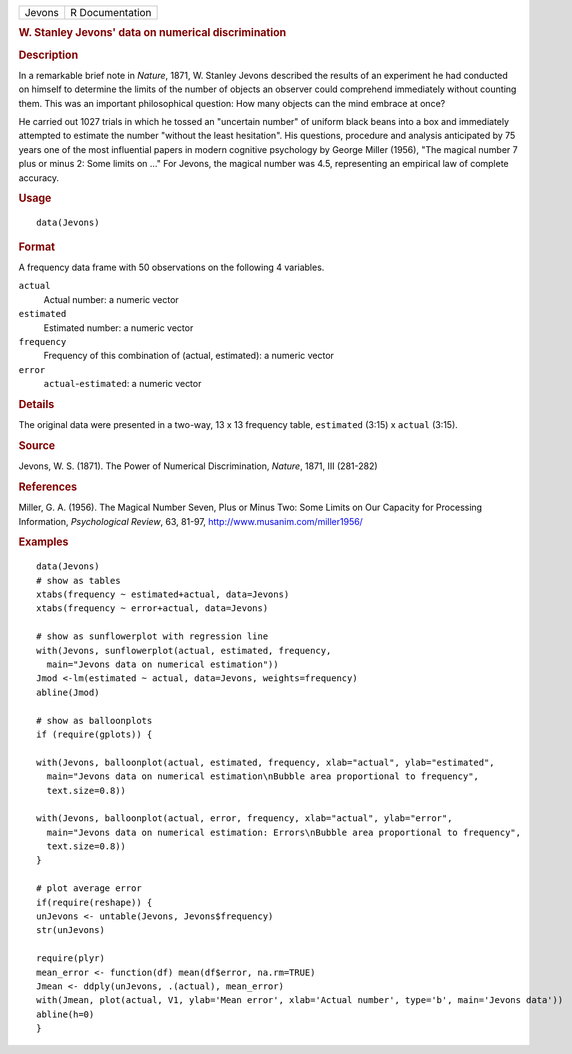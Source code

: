 .. container::

   .. container::

      ====== ===============
      Jevons R Documentation
      ====== ===============

      .. rubric:: W. Stanley Jevons' data on numerical discrimination
         :name: w.-stanley-jevons-data-on-numerical-discrimination

      .. rubric:: Description
         :name: description

      In a remarkable brief note in *Nature*, 1871, W. Stanley Jevons
      described the results of an experiment he had conducted on himself
      to determine the limits of the number of objects an observer could
      comprehend immediately without counting them. This was an
      important philosophical question: How many objects can the mind
      embrace at once?

      He carried out 1027 trials in which he tossed an "uncertain
      number" of uniform black beans into a box and immediately
      attempted to estimate the number "without the least hesitation".
      His questions, procedure and analysis anticipated by 75 years one
      of the most influential papers in modern cognitive psychology by
      George Miller (1956), "The magical number 7 plus or minus 2: Some
      limits on ..." For Jevons, the magical number was 4.5,
      representing an empirical law of complete accuracy.

      .. rubric:: Usage
         :name: usage

      ::

         data(Jevons)

      .. rubric:: Format
         :name: format

      A frequency data frame with 50 observations on the following 4
      variables.

      ``actual``
         Actual number: a numeric vector

      ``estimated``
         Estimated number: a numeric vector

      ``frequency``
         Frequency of this combination of (actual, estimated): a numeric
         vector

      ``error``
         ``actual``-``estimated``: a numeric vector

      .. rubric:: Details
         :name: details

      The original data were presented in a two-way, 13 x 13 frequency
      table, ``estimated`` (3:15) x ``actual`` (3:15).

      .. rubric:: Source
         :name: source

      Jevons, W. S. (1871). The Power of Numerical Discrimination,
      *Nature*, 1871, III (281-282)

      .. rubric:: References
         :name: references

      Miller, G. A. (1956). The Magical Number Seven, Plus or Minus Two:
      Some Limits on Our Capacity for Processing Information,
      *Psychological Review*, 63, 81-97,
      http://www.musanim.com/miller1956/

      .. rubric:: Examples
         :name: examples

      ::

         data(Jevons)
         # show as tables
         xtabs(frequency ~ estimated+actual, data=Jevons)
         xtabs(frequency ~ error+actual, data=Jevons)

         # show as sunflowerplot with regression line
         with(Jevons, sunflowerplot(actual, estimated, frequency, 
           main="Jevons data on numerical estimation"))
         Jmod <-lm(estimated ~ actual, data=Jevons, weights=frequency)
         abline(Jmod)

         # show as balloonplots
         if (require(gplots)) {

         with(Jevons, balloonplot(actual, estimated, frequency, xlab="actual", ylab="estimated", 
           main="Jevons data on numerical estimation\nBubble area proportional to frequency",
           text.size=0.8))

         with(Jevons, balloonplot(actual, error, frequency, xlab="actual", ylab="error", 
           main="Jevons data on numerical estimation: Errors\nBubble area proportional to frequency", 
           text.size=0.8))
         }

         # plot average error
         if(require(reshape)) {
         unJevons <- untable(Jevons, Jevons$frequency)
         str(unJevons)

         require(plyr)
         mean_error <- function(df) mean(df$error, na.rm=TRUE)
         Jmean <- ddply(unJevons, .(actual), mean_error)
         with(Jmean, plot(actual, V1, ylab='Mean error', xlab='Actual number', type='b', main='Jevons data'))
         abline(h=0)
         }
